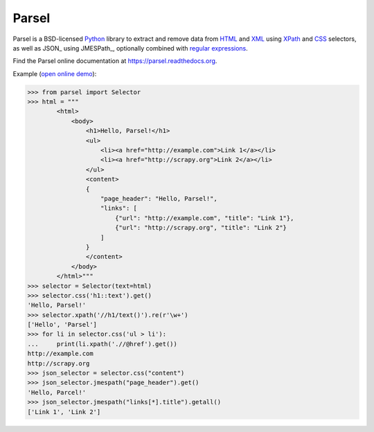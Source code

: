======
Parsel
======

.. image:: https://github.com/scrapy/parsel/actions/workflows/tests.yml/badge.svg
   :target: https://github.com/scrapy/parsel/actions/workflows/tests.yml
   :alt: Tests

.. image:: https://img.shields.io/pypi/pyversions/parsel.svg
   :target: https://github.com/scrapy/parsel/actions/workflows/tests.yml
   :alt: Supported Python versions

.. image:: https://img.shields.io/pypi/v/parsel.svg
   :target: https://pypi.python.org/pypi/parsel
   :alt: PyPI Version

.. image:: https://img.shields.io/codecov/c/github/scrapy/parsel/master.svg
   :target: https://codecov.io/github/scrapy/parsel?branch=master
   :alt: Coverage report


Parsel is a BSD-licensed Python_ library to extract and remove data from HTML_
and XML_ using XPath_ and CSS_ selectors, as well as JSON_ using JMESPath_, optionally combined with
`regular expressions`_.

Find the Parsel online documentation at https://parsel.readthedocs.org.

Example (`open online demo`_):

.. code-block:: python

    >>> from parsel import Selector
    >>> html = """
            <html>
                <body>
                    <h1>Hello, Parsel!</h1>
                    <ul>
                        <li><a href="http://example.com">Link 1</a></li>
                        <li><a href="http://scrapy.org">Link 2</a></li>
                    </ul>
                    <content>
                    {
                        "page_header": "Hello, Parsel!",
                        "links": [
                            {"url": "http://example.com", "title": "Link 1"},
                            {"url": "http://scrapy.org", "title": "Link 2"}
                        ]
                    }
                    </content>
                </body>
            </html>"""
    >>> selector = Selector(text=html)
    >>> selector.css('h1::text').get()
    'Hello, Parsel!'
    >>> selector.xpath('//h1/text()').re(r'\w+')
    ['Hello', 'Parsel']
    >>> for li in selector.css('ul > li'):
    ...     print(li.xpath('.//@href').get())
    http://example.com
    http://scrapy.org
    >>> json_selector = selector.css("content")
    >>> json_selector.jmespath("page_header").get()
    'Hello, Parcel!'
    >>> json_selector.jmespath("links[*].title").getall()
    ['Link 1', 'Link 2']

.. _CSS: https://en.wikipedia.org/wiki/Cascading_Style_Sheets
.. _HTML: https://en.wikipedia.org/wiki/HTML
.. _open online demo: https://colab.research.google.com/drive/149VFa6Px3wg7S3SEnUqk--TyBrKplxCN#forceEdit=true&sandboxMode=true
.. _Python: https://www.python.org/
.. _regular expressions: https://docs.python.org/library/re.html
.. _XML: https://en.wikipedia.org/wiki/XML
.. _XPath: https://en.wikipedia.org/wiki/XPath
